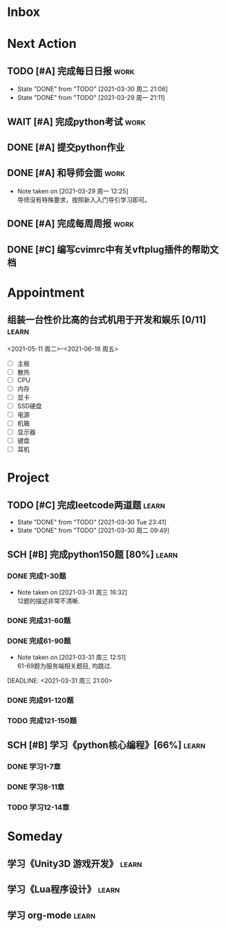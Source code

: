 #+STARTUP: INDENT LOGDONE OVERVIEW
#+TAGS: { learn(l) work(w) }
#+TODO: TODO(t) SCH(s) WAIT(w) | DONE(d) CANCELED(c)


* Inbox
* Next Action
** TODO [#A] 完成每日日报                                            :work:
DEADLINE: <2021-03-31 周三 21:20 +1d>
:PROPERTIES:
:LAST_REPEAT: [2021-03-30 周二 21:06]
:END:

- State "DONE"       from "TODO"       [2021-03-30 周二 21:06]
- State "DONE"       from "TODO"       [2021-03-29 周一 21:11]
** WAIT [#A] 完成python考试                                           :work:
SCHEDULED: <2021-04-01 周四 09:00>
:PROPERTIES:
:DEPENDENCE:  [[完成python150题]] and [[学习《python核心编程》]]
:END:
** DONE [#A] 提交python作业
CLOSED: [2021-03-31 周三 20:27] DEADLINE: <2021-03-31 周三 21:00>
** DONE [#A] 和导师会面                                              :work:
CLOSED: [2021-03-29 周一 12:26] DEADLINE: <2021-03-29 周一 21:00>
- Note taken on [2021-03-29 周一 12:25] \\
  导师没有特殊要求，按照新入入门导引学习即可。
** DONE [#A] 完成每周周报                                            :work:
CLOSED: [2021-03-29 周一 10:36] DEADLINE: <2021-03-29 周一 12:00 +1w>
** DONE [#C] 编写cvimrc中有关vftplug插件的帮助文档
CLOSED: [2021-03-31 周三 12:44] DEADLINE: <2021-04-03 周六 22:00>
* Appointment
** 组装一台性价比高的台式机用于开发和娱乐 [0/11]                    :learn:
<2021-05-11 周二>--<2021-06-18 周五>
- [ ] 主板
- [ ] 散热
- [ ] CPU
- [ ] 内存
- [ ] 显卡
- [ ] SSD硬盘
- [ ] 电源
- [ ] 机箱
- [ ] 显示器
- [ ] 键盘
- [ ] 耳机
* Project
** TODO [#C] 完成leetcode两道题                                      :learn:
SCHEDULED: <2021-03-31 Wed 21:00 +1d>
:PROPERTIES:
:LINK: [[https://leetcode-cn.com][leetcode]]
:LAST_REPEAT: [2021-03-30 Tue 23:41]
:END:
- State "DONE"       from "TODO"       [2021-03-30 Tue 23:41]
- State "DONE"       from "TODO"       [2021-03-30 周二 09:49]
** SCH [#B] 完成python150题 [80%]                                   :learn:
SCHEDULED: <2021-03-29 周一 11:00> DEADLINE: <2021-04-30 周五 21:00 -3d>
*** DONE 完成1-30题
CLOSED: [2021-03-29 周一 21:08] DEADLINE: <2021-03-29 周一 21:00>
:PROPERTIES:
:REFERENCE: [[file:../ref/python150题.org::第一题][python150题:1-30]]
:END:
- Note taken on [2021-03-31 周三 16:32] \\
  12题的描述非常不清晰.
*** DONE 完成31-60题
CLOSED: [2021-03-30 周二 14:40] DEADLINE: <2021-03-30 周二 21:00>
:PROPERTIES:
:REFERENCE: [[file:../ref/python150题.org::第三十一题][python150题:31-60]]
:END:
*** DONE 完成61-90题
CLOSED: [2021-03-31 周三 16:32]
:PROPERTIES:
:REFERENCE: [[file:../ref/python150题.org::第六十一题][python150题:61-90]]
:END:
- Note taken on [2021-03-31 周三 12:51] \\
  61-69题为服务端相关题目, 均跳过.
DEADLINE: <2021-03-31 周三 21:00>
*** DONE 完成91-120题
CLOSED: [2021-03-31 周三 16:32] DEADLINE: <2021-04-01 周四 21:00>
:PROPERTIES:
:REFERENCE: [[file:../ref/python150题.org::第九十一题][python150题:91-120]]
:END:
*** TODO 完成121-150题
:PROPERTIES:
:REFERENCE: [[file:../ref/python150题.org::第一百二十一题][python150题:121-150]]
:END:
** SCH [#B] 学习《python核心编程》[66%]                             :learn:
DEADLINE: <2021-04-03 周六 21:00> SCHEDULED: <2021-03-29 周一 12:00>
*** DONE 学习1-7章
CLOSED: [2021-03-29 周一 17:41] DEADLINE: <2021-03-31 周三 21:00>
*** DONE 学习8-11章
CLOSED: [2021-03-30 周二 21:09] DEADLINE: <2021-03-30 周二 21:00>
*** TODO 学习12-14章
DEADLINE: <2021-03-31 周三 21:20>
:LOGBOOK:
CLOCK: [2021-03-31 周三 14:21]--[2021-03-31 周三 14:46] =>  0:25
CLOCK: [2021-03-31 周三 13:55]--[2021-03-31 周三 14:15] =>  0:20
CLOCK: [2021-03-31 周三 12:58]--[2021-03-31 周三 13:24] =>  0:26
CLOCK: [2021-03-31 周三 10:19]--[2021-03-31 周三 11:37] =>  1:18
:END:

* Someday
** 学习《Unity3D 游戏开发》                                         :learn:
** 学习《Lua程序设计》                                               :learn:
** 学习 org-mode                                                     :learn:
:PROPERTIES:
:LINK: [[https://orgmode.org/manual/index.html#SEC_Contents][org manual]]
:END:
